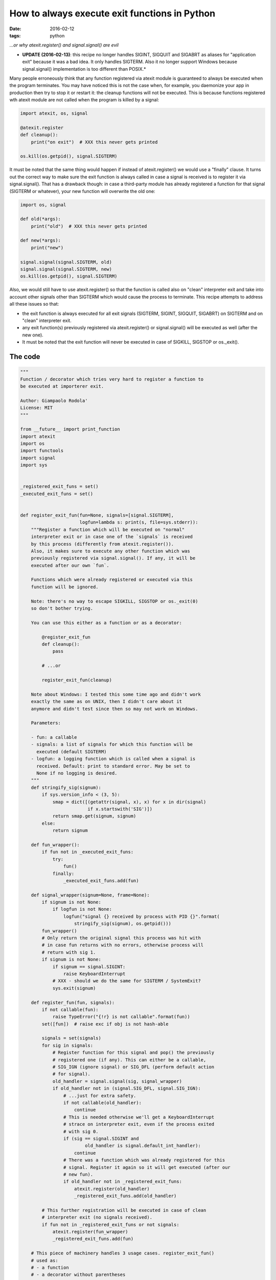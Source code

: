 How to always execute exit functions in Python
##############################################

:date: 2016-02-12
:tags: python

*...or why atexit.register() and signal.signal() are evil*

* **UPDATE (2016-02-13)**: this recipe no longer handles SIGINT, SIGQUIT and SIGABRT as aliases for "application exit" because it was a bad idea. It only handles SIGTERM. Also it no longer support Windows because signal.signal() implementation is too different than POSIX.*

Many people erroneously think that any function registered via atexit module is guaranteed to always be executed when the program terminates. You may have noticed this is not the case when, for example, you daemonize your app in production then try to stop it or restart it: the cleanup functions will not be executed. This is because functions registered wth atexit module are not called when the program is killed by a signal:

.. code-block:: python

    import atexit, os, signal

    @atexit.register
    def cleanup():
        print("on exit")  # XXX this never gets printed

    os.kill(os.getpid(), signal.SIGTERM)

It must be noted that the same thing would happen if instead of atexit.register() we would use a "finally" clause. It turns out the correct way to make sure the exit function is always called in case a signal is received is to register it via signal.signal(). That has a drawback though: in case a third-party module has already registered a function for that signal (SIGTERM or whatever), your new function will overwrite the old one:

.. code-block:: python

    import os, signal

    def old(*args):
        print("old")  # XXX this never gets printed

    def new(*args):
        print("new")

    signal.signal(signal.SIGTERM, old)
    signal.signal(signal.SIGTERM, new)
    os.kill(os.getpid(), signal.SIGTERM)


Also, we would still have to use atexit.register() so that the function is called also on "clean" interpreter exit and take into account other signals other than SIGTERM which would cause the process to terminate. This recipe attempts to address all these issues so that:

* the exit function is always executed for all exit signals (SIGTERM, SIGINT, SIGQUIT, SIGABRT) on SIGTERM and on "clean" interpreter exit.
* any exit function(s) previously registered via atexit.register() or signal.signal() will be executed as well (after the new one).
* It must be noted that the exit function will never be executed in case of SIGKILL, SIGSTOP or os._exit().

The code
--------

.. code-block:: python

    """
    Function / decorator which tries very hard to register a function to
    be executed at importerer exit.

    Author: Giampaolo Rodola'
    License: MIT
    """

    from __future__ import print_function
    import atexit
    import os
    import functools
    import signal
    import sys


    _registered_exit_funs = set()
    _executed_exit_funs = set()


    def register_exit_fun(fun=None, signals=[signal.SIGTERM],
                          logfun=lambda s: print(s, file=sys.stderr)):
        """Register a function which will be executed on "normal"
        interpreter exit or in case one of the `signals` is received
        by this process (differently from atexit.register()).
        Also, it makes sure to execute any other function which was
        previously registered via signal.signal(). If any, it will be
        executed after our own `fun`.

        Functions which were already registered or executed via this
        function will be ignored.

        Note: there's no way to escape SIGKILL, SIGSTOP or os._exit(0)
        so don't bother trying.

        You can use this either as a function or as a decorator:

            @register_exit_fun
            def cleanup():
                pass

            # ...or

            register_exit_fun(cleanup)

        Note about Windows: I tested this some time ago and didn't work
        exactly the same as on UNIX, then I didn't care about it
        anymore and didn't test since then so may not work on Windows.

        Parameters:

        - fun: a callable
        - signals: a list of signals for which this function will be
          executed (default SIGTERM)
        - logfun: a logging function which is called when a signal is
          received. Default: print to standard error. May be set to
          None if no logging is desired.
        """
        def stringify_sig(signum):
            if sys.version_info < (3, 5):
                smap = dict([(getattr(signal, x), x) for x in dir(signal)
                             if x.startswith('SIG')])
                return smap.get(signum, signum)
            else:
                return signum

        def fun_wrapper():
            if fun not in _executed_exit_funs:
                try:
                    fun()
                finally:
                    _executed_exit_funs.add(fun)

        def signal_wrapper(signum=None, frame=None):
            if signum is not None:
                if logfun is not None:
                    logfun("signal {} received by process with PID {}".format(
                        stringify_sig(signum), os.getpid()))
            fun_wrapper()
            # Only return the original signal this process was hit with
            # in case fun returns with no errors, otherwise process will
            # return with sig 1.
            if signum is not None:
                if signum == signal.SIGINT:
                    raise KeyboardInterrupt
                # XXX - should we do the same for SIGTERM / SystemExit?
                sys.exit(signum)

        def register_fun(fun, signals):
            if not callable(fun):
                raise TypeError("{!r} is not callable".format(fun))
            set([fun])  # raise exc if obj is not hash-able

            signals = set(signals)
            for sig in signals:
                # Register function for this signal and pop() the previously
                # registered one (if any). This can either be a callable,
                # SIG_IGN (ignore signal) or SIG_DFL (perform default action
                # for signal).
                old_handler = signal.signal(sig, signal_wrapper)
                if old_handler not in (signal.SIG_DFL, signal.SIG_IGN):
                    # ...just for extra safety.
                    if not callable(old_handler):
                        continue
                    # This is needed otherwise we'll get a KeyboardInterrupt
                    # strace on interpreter exit, even if the process exited
                    # with sig 0.
                    if (sig == signal.SIGINT and
                            old_handler is signal.default_int_handler):
                        continue
                    # There was a function which was already registered for this
                    # signal. Register it again so it will get executed (after our
                    # new fun).
                    if old_handler not in _registered_exit_funs:
                        atexit.register(old_handler)
                        _registered_exit_funs.add(old_handler)

            # This further registration will be executed in case of clean
            # interpreter exit (no signals received).
            if fun not in _registered_exit_funs or not signals:
                atexit.register(fun_wrapper)
                _registered_exit_funs.add(fun)

        # This piece of machinery handles 3 usage cases. register_exit_fun()
        # used as:
        # - a function
        # - a decorator without parentheses
        # - a decorator with parentheses
        if fun is None:
            @functools.wraps
            def outer(fun):
                return register_fun(fun, signals)
            return outer
        else:
            register_fun(fun, signals)
            return fun

Usage
-----

As a function:

.. code-block:: python

    def cleanup():
        print("cleanup")

    register_exit_fun(cleanup)

As a decorator:

.. code-block:: python

    @register_exit_fun
    def cleanup():
        print("cleanup")

Unit tests
----------

This recipe is hosted on ActiveState and has a full set of unittests. It works with Python 2 and 3.
Notes about Windows
On Windows signals are only partially supported meaning a function which was previously registered via signal.signal() will be executed only on interpreter exit, but not if the process receives a signal. Apparently this is a limitation either of Windows or the signal module (most likely Windows).

Because of how different signal.signal() behaves on Windows, this code is UNIX only: http://bugs.python.org/issue26350
Proposal for stdlib inclusion
The fact that atexit module does not handle signals and that signal.signal() overwrites previously registered handlers is unfortunate. It is also confusing because it is not immediately clear which one you are supposed to use (and it turns out you're supposed to use both). Most of the times you have no idea (or don't care) that you're overwriting another exit function. As a user, I would just want to execute an exit function, no matter what, possibly without messing with whatever a module I've previously imported has done with signal.signal(). To me this suggests there could be space for something like "atexit.register_w_signals".

External discussions

* reddit
* hacker news
